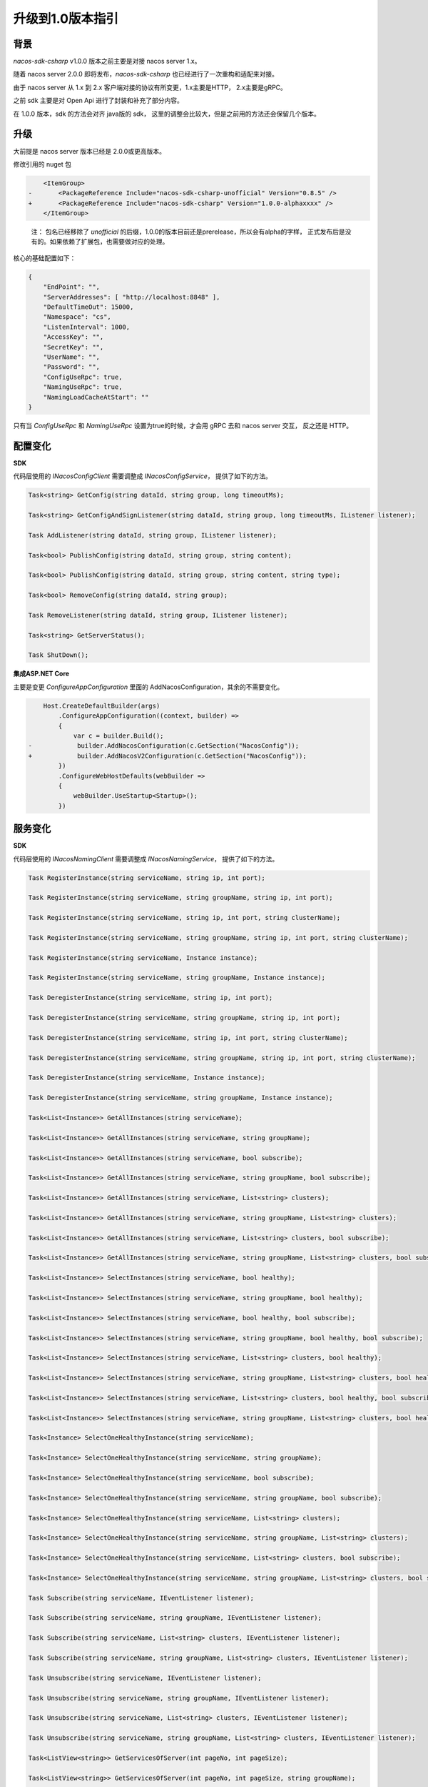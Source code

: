 升级到1.0版本指引
^^^^^^^^^^^^^^^^^^^^^^^^^^^^^^^^^^^^^^^^^^^

背景
---------------

`nacos-sdk-csharp` v1.0.0 版本之前主要是对接 nacos server 1.x。

随着 nacos server 2.0.0 即将发布，`nacos-sdk-csharp` 也已经进行了一次重构和适配来对接。

由于 nacos server 从 1.x 到 2.x 客户端对接的协议有所变更，1.x主要是HTTP， 2.x主要是gRPC。

之前 sdk 主要是对 Open Api 进行了封装和补充了部分内容。

在 1.0.0 版本，sdk 的方法会对齐 java版的 sdk， 这里的调整会比较大，但是之前用的方法还会保留几个版本。

升级
---------------

大前提是 nacos server 版本已经是 2.0.0或更高版本。

修改引用的 nuget 包

.. code-block:: diff

        <ItemGroup>
    -       <PackageReference Include="nacos-sdk-csharp-unofficial" Version="0.8.5" />
    +       <PackageReference Include="nacos-sdk-csharp" Version="1.0.0-alphaxxxx" />
        </ItemGroup>

..  

    注： 包名已经移除了 `unofficial` 的后缀，1.0.0的版本目前还是prerelease，所以会有alpha的字样，
    正式发布后是没有的。如果依赖了扩展包，也需要做对应的处理。

核心的基础配置如下：

.. code-block:: json

    {
        "EndPoint": "",
        "ServerAddresses": [ "http://localhost:8848" ],
        "DefaultTimeOut": 15000,
        "Namespace": "cs",
        "ListenInterval": 1000,
        "AccessKey": "",
        "SecretKey": "",
        "UserName": "",
        "Password": "",
        "ConfigUseRpc": true,
        "NamingUseRpc": true,
        "NamingLoadCacheAtStart": ""
    }

只有当 `ConfigUseRpc` 和 `NamingUseRpc` 设置为true的时候，才会用 gRPC 去和 nacos server 交互， 反之还是 HTTP。

配置变化
---------------

**SDK**

代码层使用的 `INacosConfigClient` 需要调整成 `INacosConfigService`， 提供了如下的方法。

.. code-block:: csharp

    Task<string> GetConfig(string dataId, string group, long timeoutMs);

    Task<string> GetConfigAndSignListener(string dataId, string group, long timeoutMs, IListener listener);

    Task AddListener(string dataId, string group, IListener listener);

    Task<bool> PublishConfig(string dataId, string group, string content);

    Task<bool> PublishConfig(string dataId, string group, string content, string type);

    Task<bool> RemoveConfig(string dataId, string group);

    Task RemoveListener(string dataId, string group, IListener listener);

    Task<string> GetServerStatus();

    Task ShutDown();

**集成ASP.NET Core**

主要是变更 `ConfigureAppConfiguration` 里面的 AddNacosConfiguration，其余的不需要变化。

.. code-block:: diff

        Host.CreateDefaultBuilder(args)
            .ConfigureAppConfiguration((context, builder) =>
            {
                var c = builder.Build();
    -            builder.AddNacosConfiguration(c.GetSection("NacosConfig"));
    +            builder.AddNacosV2Configuration(c.GetSection("NacosConfig"));
            })
            .ConfigureWebHostDefaults(webBuilder =>
            {
                webBuilder.UseStartup<Startup>();
            })


服务变化
---------------

**SDK**

代码层使用的 `INacosNamingClient` 需要调整成 `INacosNamingService`， 提供了如下的方法。


.. code-block:: csharp

    Task RegisterInstance(string serviceName, string ip, int port);

    Task RegisterInstance(string serviceName, string groupName, string ip, int port);

    Task RegisterInstance(string serviceName, string ip, int port, string clusterName);

    Task RegisterInstance(string serviceName, string groupName, string ip, int port, string clusterName);

    Task RegisterInstance(string serviceName, Instance instance);

    Task RegisterInstance(string serviceName, string groupName, Instance instance);

    Task DeregisterInstance(string serviceName, string ip, int port);

    Task DeregisterInstance(string serviceName, string groupName, string ip, int port);

    Task DeregisterInstance(string serviceName, string ip, int port, string clusterName);

    Task DeregisterInstance(string serviceName, string groupName, string ip, int port, string clusterName);

    Task DeregisterInstance(string serviceName, Instance instance);

    Task DeregisterInstance(string serviceName, string groupName, Instance instance);

    Task<List<Instance>> GetAllInstances(string serviceName);

    Task<List<Instance>> GetAllInstances(string serviceName, string groupName);

    Task<List<Instance>> GetAllInstances(string serviceName, bool subscribe);

    Task<List<Instance>> GetAllInstances(string serviceName, string groupName, bool subscribe);

    Task<List<Instance>> GetAllInstances(string serviceName, List<string> clusters);

    Task<List<Instance>> GetAllInstances(string serviceName, string groupName, List<string> clusters);

    Task<List<Instance>> GetAllInstances(string serviceName, List<string> clusters, bool subscribe);

    Task<List<Instance>> GetAllInstances(string serviceName, string groupName, List<string> clusters, bool subscribe);

    Task<List<Instance>> SelectInstances(string serviceName, bool healthy);

    Task<List<Instance>> SelectInstances(string serviceName, string groupName, bool healthy);

    Task<List<Instance>> SelectInstances(string serviceName, bool healthy, bool subscribe);

    Task<List<Instance>> SelectInstances(string serviceName, string groupName, bool healthy, bool subscribe);

    Task<List<Instance>> SelectInstances(string serviceName, List<string> clusters, bool healthy);

    Task<List<Instance>> SelectInstances(string serviceName, string groupName, List<string> clusters, bool healthy);

    Task<List<Instance>> SelectInstances(string serviceName, List<string> clusters, bool healthy, bool subscribe);

    Task<List<Instance>> SelectInstances(string serviceName, string groupName, List<string> clusters, bool healthy, bool subscribe);

    Task<Instance> SelectOneHealthyInstance(string serviceName);

    Task<Instance> SelectOneHealthyInstance(string serviceName, string groupName);

    Task<Instance> SelectOneHealthyInstance(string serviceName, bool subscribe);

    Task<Instance> SelectOneHealthyInstance(string serviceName, string groupName, bool subscribe);

    Task<Instance> SelectOneHealthyInstance(string serviceName, List<string> clusters);

    Task<Instance> SelectOneHealthyInstance(string serviceName, string groupName, List<string> clusters);

    Task<Instance> SelectOneHealthyInstance(string serviceName, List<string> clusters, bool subscribe);

    Task<Instance> SelectOneHealthyInstance(string serviceName, string groupName, List<string> clusters, bool subscribe);

    Task Subscribe(string serviceName, IEventListener listener);

    Task Subscribe(string serviceName, string groupName, IEventListener listener);

    Task Subscribe(string serviceName, List<string> clusters, IEventListener listener);

    Task Subscribe(string serviceName, string groupName, List<string> clusters, IEventListener listener);

    Task Unsubscribe(string serviceName, IEventListener listener);

    Task Unsubscribe(string serviceName, string groupName, IEventListener listener);

    Task Unsubscribe(string serviceName, List<string> clusters, IEventListener listener);

    Task Unsubscribe(string serviceName, string groupName, List<string> clusters, IEventListener listener);

    Task<ListView<string>> GetServicesOfServer(int pageNo, int pageSize);

    Task<ListView<string>> GetServicesOfServer(int pageNo, int pageSize, string groupName);

    Task<ListView<string>> GetServicesOfServer(int pageNo, int pageSize, AbstractSelector selector);

    Task<ListView<string>> GetServicesOfServer(int pageNo, int pageSize, string groupName, AbstractSelector selector);

    Task<List<ServiceInfo>> GetSubscribeServices();

    Task<string> GetServerStatus();

    Task ShutDown();


**集成ASP.NET Core**

调整 `Startup`

.. code-block:: diff

            public void ConfigureServices(IServiceCollection services)
            {
    -            services.AddNacosAspNetCore(Configuration);
    +            services.AddNacosAspNet(Configuration);
                services.AddControllers();
            }

用到 `INacosServerManager` 的地方需要换成 `INacosNamingService`。

具体使用如下：

.. code-block:: diff

    - var baseUrl = await _serverManager.GetServerAsync("App2");

    + var instance = await _svc.SelectOneHealthyInstance("App2", "DEFAULT_GROUP");
    + var host = $"{instance.Ip}:{instance.Port}";

    + var baseUrl = instance.Metadata.TryGetValue("secure", out _)
    +    ? $"https://{host}"
    +    : $"http://{host}";

服务的配置，在原先的基础上添加了， **InstanceEnabled**， **Ephemeral**， **Secure** 三个内容。


